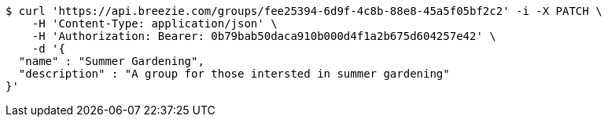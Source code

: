 [source,bash]
----
$ curl 'https://api.breezie.com/groups/fee25394-6d9f-4c8b-88e8-45a5f05bf2c2' -i -X PATCH \
    -H 'Content-Type: application/json' \
    -H 'Authorization: Bearer: 0b79bab50daca910b000d4f1a2b675d604257e42' \
    -d '{
  "name" : "Summer Gardening",
  "description" : "A group for those intersted in summer gardening"
}'
----